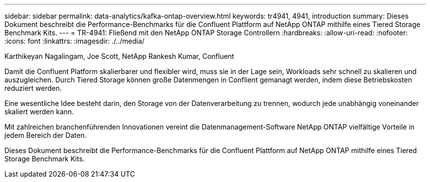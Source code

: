 ---
sidebar: sidebar 
permalink: data-analytics/kafka-ontap-overview.html 
keywords: tr4941, 4941, introduction 
summary: Dieses Dokument beschreibt die Performance-Benchmarks für die Confluent Plattform auf NetApp ONTAP mithilfe eines Tiered Storage Benchmark Kits. 
---
= TR-4941: Fließend mit den NetApp ONTAP Storage Controllern
:hardbreaks:
:allow-uri-read: 
:nofooter: 
:icons: font
:linkattrs: 
:imagesdir: ./../media/


Karthikeyan Nagalingam, Joe Scott, NetApp Rankesh Kumar, Confluent

[role="lead"]
Damit die Confluent Platform skalierbarer und flexibler wird, muss sie in der Lage sein, Workloads sehr schnell zu skalieren und auszugleichen. Durch Tiered Storage können große Datenmengen in Conflient gemanagt werden, indem diese Betriebskosten reduziert werden.

Eine wesentliche Idee besteht darin, den Storage von der Datenverarbeitung zu trennen, wodurch jede unabhängig voneinander skaliert werden kann.

Mit zahlreichen branchenführenden Innovationen vereint die Datenmanagement-Software NetApp ONTAP vielfältige Vorteile in jedem Bereich der Daten.

Dieses Dokument beschreibt die Performance-Benchmarks für die Confluent Plattform auf NetApp ONTAP mithilfe eines Tiered Storage Benchmark Kits.
